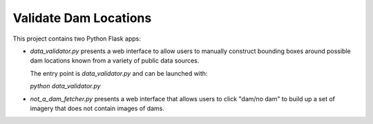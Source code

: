 Validate Dam Locations
======================

This project contains two Python Flask apps:

* `data_validator.py` presents a web interface to allow users
  to manually construct bounding boxes around possible dam locations known from
  a variety of public data sources.

  The entry point is `data_validator.py` and can be launched with:

  `python data_validator.py`

* `not_a_dam_fetcher.py` presents a web interface that allows users to click
  "dam/no dam" to build up a set of imagery that does not contain images of
  dams.
